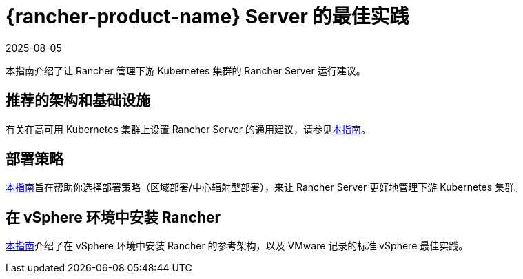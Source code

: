 = {rancher-product-name} Server 的最佳实践
:revdate: 2025-08-05
:page-revdate: {revdate}

本指南介绍了让 Rancher 管理下游 Kubernetes 集群的 Rancher Server 运行建议。

== 推荐的架构和基础设施

有关在高可用 Kubernetes 集群上设置 Rancher Server 的通用建议，请参见xref:installation-and-upgrade/best-practices/tips-for-running-rancher.adoc[本指南]。

== 部署策略

xref:installation-and-upgrade/best-practices/deployment-strategy.adoc[本指南]旨在帮助你选择部署策略（区域部署/中心辐射型部署），来让 Rancher Server 更好地管理下游 Kubernetes 集群。

== 在 vSphere 环境中安装 Rancher

xref:installation-and-upgrade/best-practices/rancher-on-vsphere.adoc[本指南]介绍了在 vSphere 环境中安装 Rancher 的参考架构，以及 VMware 记录的标准 vSphere 最佳实践。
